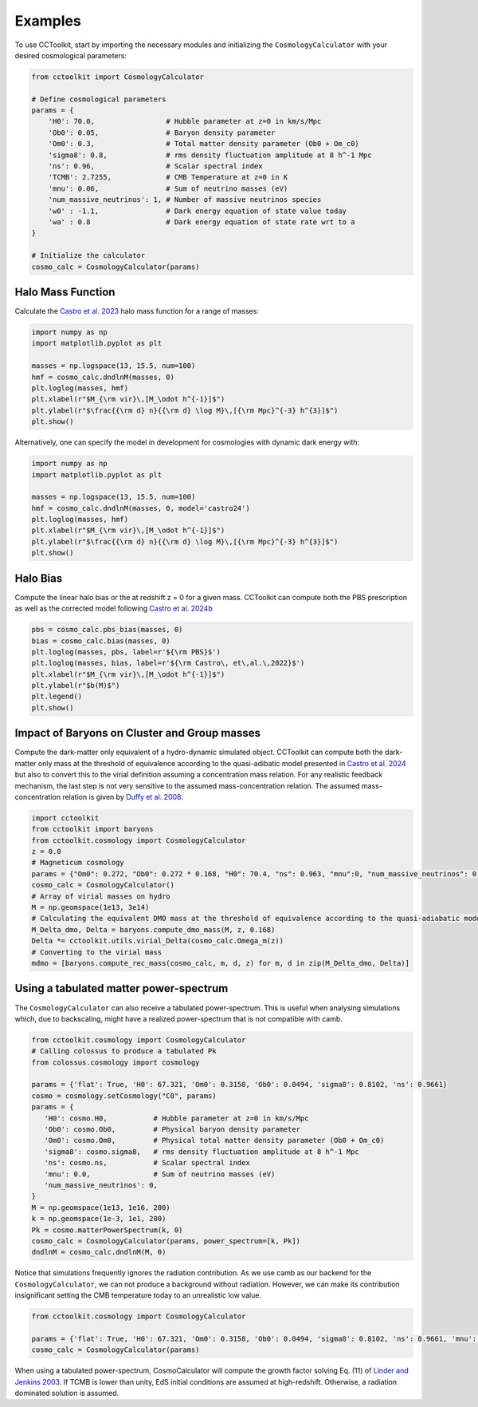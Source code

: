Examples
========

To use CCToolkit, start by importing the necessary modules and initializing the ``CosmologyCalculator`` with your desired cosmological parameters:

.. code-block:: python

   from cctoolkit import CosmologyCalculator

   # Define cosmological parameters
   params = {
       'H0': 70.0,                 # Hubble parameter at z=0 in km/s/Mpc
       'Ob0': 0.05,                # Baryon density parameter
       'Om0': 0.3,                 # Total matter density parameter (Ob0 + Om_c0)
       'sigma8': 0.8,              # rms density fluctuation amplitude at 8 h^-1 Mpc
       'ns': 0.96,                 # Scalar spectral index
       'TCMB': 2.7255,             # CMB Temperature at z=0 in K
       'mnu': 0.06,                # Sum of neutrino masses (eV)
       'num_massive_neutrinos': 1, # Number of massive neutrinos species
       'w0' : -1.1,                # Dark energy equation of state value today
       'wa' : 0.8                  # Dark energy equation of state rate wrt to a
   }

   # Initialize the calculator
   cosmo_calc = CosmologyCalculator(params)

Halo Mass Function
------------------

Calculate the `Castro et al. 2023 <https://inspirehep.net/literature/2132031>`__ halo mass function for a range of masses:

.. code-block:: python

   import numpy as np
   import matplotlib.pyplot as plt

   masses = np.logspace(13, 15.5, num=100)
   hmf = cosmo_calc.dndlnM(masses, 0)
   plt.loglog(masses, hmf)
   plt.xlabel(r"$M_{\rm vir}\,[M_\odot h^{-1}]$")
   plt.ylabel(r"$\frac{{\rm d} n}{{\rm d} \log M}\,[{\rm Mpc}^{-3} h^{3}]$")
   plt.show()

Alternatively, one can specify the model in development for cosmologies with dynamic dark energy with:

.. code-block:: python

   import numpy as np
   import matplotlib.pyplot as plt

   masses = np.logspace(13, 15.5, num=100)
   hmf = cosmo_calc.dndlnM(masses, 0, model='castro24')
   plt.loglog(masses, hmf)
   plt.xlabel(r"$M_{\rm vir}\,[M_\odot h^{-1}]$")
   plt.ylabel(r"$\frac{{\rm d} n}{{\rm d} \log M}\,[{\rm Mpc}^{-3} h^{3}]$")
   plt.show()

Halo Bias
---------

Compute the linear halo bias or the at redshift z = 0 for a given mass. CCToolkit can compute both the PBS prescription as well as the corrected model following `Castro et al. 2024b <https://inspirehep.net/literature/2824892>`__

.. code-block:: python

   pbs = cosmo_calc.pbs_bias(masses, 0)
   bias = cosmo_calc.bias(masses, 0)
   plt.loglog(masses, pbs, label=r'${\rm PBS}$')
   plt.loglog(masses, bias, label=r'${\rm Castro\, et\,al.\,2022}$')
   plt.xlabel(r"$M_{\rm vir}\,[M_\odot h^{-1}]$")
   plt.ylabel(r"$b(M)$")
   plt.legend()
   plt.show()

Impact of Baryons on Cluster and Group masses
---------------------------------------------

Compute the dark-matter only equivalent of a hydro-dynamic simulated object. CCToolkit can compute both the dark-matter only mass at the threshold of equivalence according to the quasi-adibatic model presented in `Castro et al. 2024 <https://inspirehep.net/literature/2718844>`__ but also to convert this to the virial definition assuming a concentration mass relation. For any realistic feedback mechanism, the last step is not very sensitive to the assumed mass-concentration relation. The assumed mass-concentration relation is given by `Duffy et al. 2008 <https://inspirehep.net/literature/783522>`__.

.. code-block:: python

    import cctoolkit
    from cctoolkit import baryons
    from cctoolkit.cosmology import CosmologyCalculator
    z = 0.0
    # Magneticum cosmology
    params = {"Om0": 0.272, "Ob0": 0.272 * 0.168, "H0": 70.4, "ns": 0.963, "mnu":0, "num_massive_neutrinos": 0, "sigma8": 0.809}
    cosmo_calc = CosmologyCalculator()
    # Array of virial masses on hydro
    M = np.geomspace(1e13, 3e14)
    # Calculating the equivalent DMO mass at the threshold of equivalence according to the quasi-adiabatic model
    M_Delta_dmo, Delta = baryons.compute_dmo_mass(M, z, 0.168)
    Delta *= cctoolkit.utils.virial_Delta(cosmo_calc.Omega_m(z))
    # Converting to the virial mass
    mdmo = [baryons.compute_rec_mass(cosmo_calc, m, d, z) for m, d in zip(M_Delta_dmo, Delta)]

Using a tabulated matter power-spectrum
---------------------------------------

The ``CosmologyCalculator`` can also receive a tabulated power-spectrum. This is useful when analysing simulations which, due to backscaling, might have a realized power-spectrum that is not compatible with camb.

.. code-block:: python

    from cctoolkit.cosmology import CosmologyCalculator
    # Calling colossus to produce a tabulated Pk
    from colossus.cosmology import cosmology

    params = {'flat': True, 'H0': 67.321, 'Om0': 0.3158, 'Ob0': 0.0494, 'sigma8': 0.8102, 'ns': 0.9661}
    cosmo = cosmology.setCosmology("C0", params)
    params = {
       'H0': cosmo.H0,           # Hubble parameter at z=0 in km/s/Mpc
       'Ob0': cosmo.Ob0,         # Physical baryon density parameter
       'Om0': cosmo.Om0,         # Physical total matter density parameter (Ob0 + Om_c0)
       'sigma8': cosmo.sigma8,   # rms density fluctuation amplitude at 8 h^-1 Mpc
       'ns': cosmo.ns,           # Scalar spectral index
       'mnu': 0.0,               # Sum of neutrino masses (eV)
       'num_massive_neutrinos': 0,
    }
    M = np.geomspace(1e13, 1e16, 200)
    k = np.geomspace(1e-3, 1e1, 200)
    Pk = cosmo.matterPowerSpectrum(k, 0)
    cosmo_calc = CosmologyCalculator(params, power_spectrum=[k, Pk])
    dndlnM = cosmo_calc.dndlnM(M, 0)

Notice that simulations frequently ignores the radiation contribution. As we use camb as our backend for the ``CosmologyCalculator``, we can not produce a background without radiation. However, we can make its contribution insignificant setting the CMB temperature today to an unrealistic low value.

.. code-block:: python

    from cctoolkit.cosmology import CosmologyCalculator
  
    params = {'flat': True, 'H0': 67.321, 'Om0': 0.3158, 'Ob0': 0.0494, 'sigma8': 0.8102, 'ns': 0.9661, 'mnu': 0, 'num_massive_neutrinos': 0, 'TCMB': 0.5}
    cosmo_calc = CosmologyCalculator(params)

When using a tabulated power-spectrum, CosmoCalculator will compute the growth factor solving Eq. (11) of `Linder and Jenkins 2003 <https://inspirehep.net/literature/618898>`__. If TCMB is lower than unity, EdS initial conditions are assumed at high-redshift. Otherwise, a radiation dominated solution is assumed.
